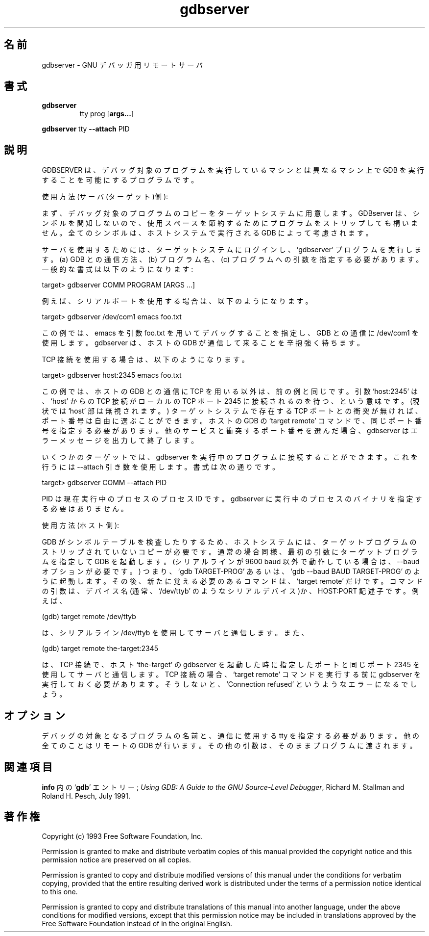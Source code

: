 .\" Copyright (C) 1993, 2011-2012 Free Software Foundation, Inc.
.\" See section COPYING for conditions for redistribution
.\"*******************************************************************
.\"
.\" This file was generated with po4a. Translate the source file.
.\"
.\"*******************************************************************
.TH gdbserver 1 "2 November 1993" "Cygnus Support" "GNU Development Tools"
.SH 名前
gdbserver \- GNU デバッガ用リモートサーバ
.SH 書式
.na
.TP 
\fBgdbserver\fP
tty prog [\|\fBargs...\fP\|]
.PP
\fBgdbserver\fP tty \fB\-\-attach\fP PID
.ad b
.SH 説明
GDBSERVER は、デバッグ対象のプログラムを実行しているマシンとは異なる マシン上で GDB を実行することを可能にするプログラムです。

使用方法 (サーバ(ターゲット)側):

まず、デバッグ対象のプログラムのコピーをターゲットシステムに用意します。 GDBserver は、シンボルを関知しないので、使用スペースを節約するために
プログラムをストリップしても構いません。全てのシンボルは、ホストシステムで 実行される GDB によって考慮されます。

サーバを使用するためには、ターゲットシステムにログインし、`gdbserver' プログラムを実行します。(a) GDB との通信方法、(b)
プログラム名、 (c) プログラムへの引数 を指定する必要があります。一般的な書式は以下のように なります:

  target> gdbserver COMM PROGRAM [ARGS ...]

例えば、シリアルポートを使用する場合は、以下のようになります。

  target> gdbserver /dev/com1 emacs foo.txt

この例では、emacs を引数 foo.txt を用いてデバッグすることを指定し、 GDB との通信に /dev/com1
を使用します。gdbserver は、ホストの GDB が 通信して来ることを辛抱強く待ちます。

TCP 接続を使用する場合は、以下のようになります。

  target> gdbserver host:2345 emacs foo.txt

この例では、ホストの GDB との通信に TCP を用いる以外は、前の例と同じです。 引数 `host:2345' は、`host' からの TCP
接続が ローカルの TCP ポート 2345 に接続されるのを待つ、という意味です。(現状では `host' 部は無視されます。)
ターゲットシステムで存在する TCP ポートとの衝突が無ければ、ポート番号は 自由に選ぶことができます。ホストの GDB の `target
remote' コマンドで、 同じポート番号を指定する必要があります。他のサービスと衝突するポート番号を 選んだ場合、gdbserver
はエラーメッセージを出力して終了します。

いくつかのターゲットでは、 gdbserver を実行中のプログラムに接続することができます。これを行うには \-\-attach
引き数を使用します。書式は次の通りです。

  target> gdbserver COMM \-\-attach PID

PID は現在実行中のプロセスのプロセス ID です。
gdbserver に実行中のプロセスのバイナリを指定する必要はありません。

使用方法 (ホスト側):

GDB がシンボルテーブルを検査したりするため、ホストシステムには、ターゲット プログラムのストリップされていないコピーが必要です。通常の場合同様、
最初の引数にターゲットプログラムを指定して GDB を起動します。(シリアルラインが 9600 baud 以外で動作している場合は、\-\-baud
オプションが必要です。)  つまり、`gdb TARGET\-PROG' あるいは、`gdb \-\-baud BAUD TARGET\-PROG' のように
起動します。その後、新たに覚える必要のあるコマンドは、`target remote' だけです。
コマンドの引数は、デバイス名(通常、`/dev/ttyb' のようなシリアルデバイス)か、 HOST:PORT 記述子です。例えば、

  (gdb) target remote /dev/ttyb

は、シリアルライン /dev/ttyb を使用してサーバと通信します。また、

  (gdb) target remote the\-target:2345

は、TCP 接続で、ホスト `the\-target' の gdbserver を起動した時に指定した ポートと同じポート 2345
を使用してサーバと通信します。TCP 接続の場合、 `target remote' コマンドを実行する前に gdbserver
を実行しておく必要があります。 そうしないと、`Connection refused' というようなエラーになるでしょう。
.SH オプション
デバッグの対象となるプログラムの名前と、通信に使用する tty を指定する 必要があります。他の全てのことはリモートの GDB が行います。
その他の引数は、そのままプログラムに渡されます。
.SH 関連項目
\fBinfo\fP 内の `\|\fBgdb\fP\|' エントリー\&; \fIUsing GDB: A Guide to the GNU
Source\-Level Debugger\fP, Richard M. Stallman and Roland H. Pesch, July 1991.
.SH 著作権
Copyright (c) 1993 Free Software Foundation, Inc.
.PP
Permission is granted to make and distribute verbatim copies of this manual
provided the copyright notice and this permission notice are preserved on
all copies.
.PP
Permission is granted to copy and distribute modified versions of this
manual under the conditions for verbatim copying, provided that the entire
resulting derived work is distributed under the terms of a permission notice
identical to this one.
.PP
Permission is granted to copy and distribute translations of this manual
into another language, under the above conditions for modified versions,
except that this permission notice may be included in translations approved
by the Free Software Foundation instead of in the original English.
